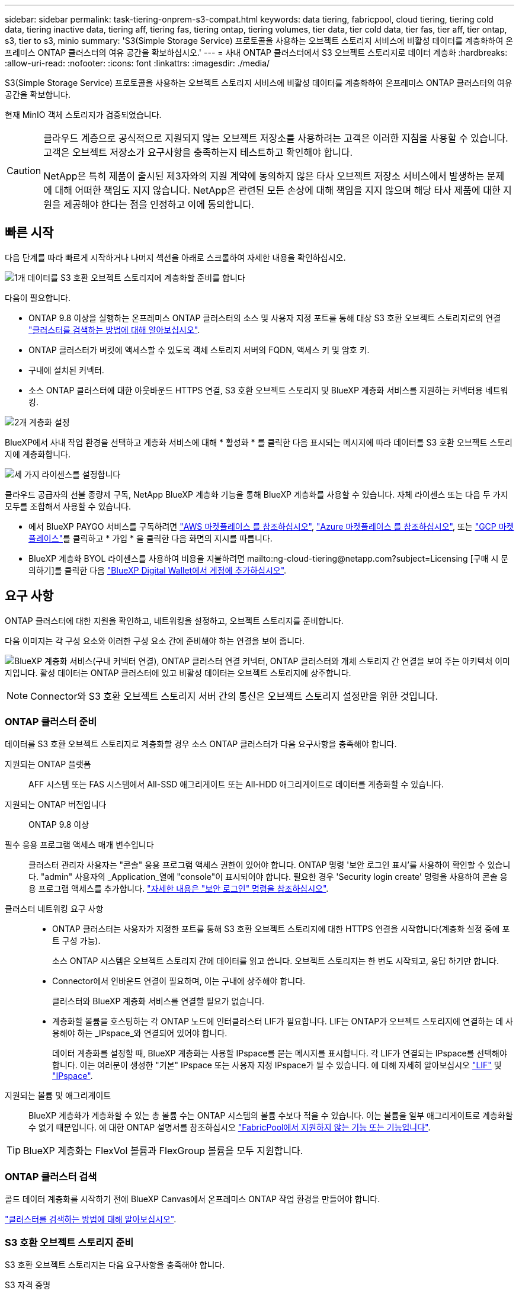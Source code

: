 ---
sidebar: sidebar 
permalink: task-tiering-onprem-s3-compat.html 
keywords: data tiering, fabricpool, cloud tiering, tiering cold data, tiering inactive data, tiering aff, tiering fas, tiering ontap, tiering volumes, tier data, tier cold data, tier fas, tier aff, tier ontap, s3, tier to s3, minio 
summary: 'S3(Simple Storage Service) 프로토콜을 사용하는 오브젝트 스토리지 서비스에 비활성 데이터를 계층화하여 온프레미스 ONTAP 클러스터의 여유 공간을 확보하십시오.' 
---
= 사내 ONTAP 클러스터에서 S3 오브젝트 스토리지로 데이터 계층화
:hardbreaks:
:allow-uri-read: 
:nofooter: 
:icons: font
:linkattrs: 
:imagesdir: ./media/


[role="lead"]
S3(Simple Storage Service) 프로토콜을 사용하는 오브젝트 스토리지 서비스에 비활성 데이터를 계층화하여 온프레미스 ONTAP 클러스터의 여유 공간을 확보합니다.

현재 MinIO 객체 스토리지가 검증되었습니다.

[CAUTION]
====
클라우드 계층으로 공식적으로 지원되지 않는 오브젝트 저장소를 사용하려는 고객은 이러한 지침을 사용할 수 있습니다. 고객은 오브젝트 저장소가 요구사항을 충족하는지 테스트하고 확인해야 합니다.

NetApp은 특히 제품이 출시된 제3자와의 지원 계약에 동의하지 않은 타사 오브젝트 저장소 서비스에서 발생하는 문제에 대해 어떠한 책임도 지지 않습니다. NetApp은 관련된 모든 손상에 대해 책임을 지지 않으며 해당 타사 제품에 대한 지원을 제공해야 한다는 점을 인정하고 이에 동의합니다.

====


== 빠른 시작

다음 단계를 따라 빠르게 시작하거나 나머지 섹션을 아래로 스크롤하여 자세한 내용을 확인하십시오.

.image:https://raw.githubusercontent.com/NetAppDocs/common/main/media/number-1.png["1개"] 데이터를 S3 호환 오브젝트 스토리지에 계층화할 준비를 합니다
[role="quick-margin-para"]
다음이 필요합니다.

[role="quick-margin-list"]
* ONTAP 9.8 이상을 실행하는 온프레미스 ONTAP 클러스터의 소스 및 사용자 지정 포트를 통해 대상 S3 호환 오브젝트 스토리지로의 연결 https://docs.netapp.com/us-en/cloud-manager-ontap-onprem/task-discovering-ontap.html["클러스터를 검색하는 방법에 대해 알아보십시오"^].
* ONTAP 클러스터가 버킷에 액세스할 수 있도록 객체 스토리지 서버의 FQDN, 액세스 키 및 암호 키.
* 구내에 설치된 커넥터.
* 소스 ONTAP 클러스터에 대한 아웃바운드 HTTPS 연결, S3 호환 오브젝트 스토리지 및 BlueXP 계층화 서비스를 지원하는 커넥터용 네트워킹.


.image:https://raw.githubusercontent.com/NetAppDocs/common/main/media/number-2.png["2개"] 계층화 설정
[role="quick-margin-para"]
BlueXP에서 사내 작업 환경을 선택하고 계층화 서비스에 대해 * 활성화 * 를 클릭한 다음 표시되는 메시지에 따라 데이터를 S3 호환 오브젝트 스토리지에 계층화합니다.

.image:https://raw.githubusercontent.com/NetAppDocs/common/main/media/number-3.png["세 가지"] 라이센스를 설정합니다
[role="quick-margin-para"]
클라우드 공급자의 선불 종량제 구독, NetApp BlueXP 계층화 기능을 통해 BlueXP 계층화를 사용할 수 있습니다. 자체 라이센스 또는 다음 두 가지 모두를 조합해서 사용할 수 있습니다.

[role="quick-margin-list"]
* 에서 BlueXP PAYGO 서비스를 구독하려면 https://aws.amazon.com/marketplace/pp/prodview-oorxakq6lq7m4?sr=0-8&ref_=beagle&applicationId=AWSMPContessa["AWS 마켓플레이스 를 참조하십시오"^], https://azuremarketplace.microsoft.com/en-us/marketplace/apps/netapp.cloud-manager?tab=Overview["Azure 마켓플레이스 를 참조하십시오"^], 또는 https://console.cloud.google.com/marketplace/details/netapp-cloudmanager/cloud-manager?supportedpurview=project&rif_reserved["GCP 마켓플레이스"^]를 클릭하고 * 가입 * 을 클릭한 다음 화면의 지시를 따릅니다.
* BlueXP 계층화 BYOL 라이센스를 사용하여 비용을 지불하려면 mailto:ng-cloud-tiering@netapp.com?subject=Licensing [구매 시 문의하기]를 클릭한 다음 link:task-licensing-cloud-tiering.html#add-bluexp-tiering-byol-licenses-to-your-account["BlueXP Digital Wallet에서 계정에 추가하십시오"].




== 요구 사항

ONTAP 클러스터에 대한 지원을 확인하고, 네트워킹을 설정하고, 오브젝트 스토리지를 준비합니다.

다음 이미지는 각 구성 요소와 이러한 구성 요소 간에 준비해야 하는 연결을 보여 줍니다.

image:diagram_cloud_tiering_s3_compat.png["BlueXP 계층화 서비스(구내 커넥터 연결), ONTAP 클러스터 연결 커넥터, ONTAP 클러스터와 개체 스토리지 간 연결을 보여 주는 아키텍처 이미지입니다. 활성 데이터는 ONTAP 클러스터에 있고 비활성 데이터는 오브젝트 스토리지에 상주합니다."]


NOTE: Connector와 S3 호환 오브젝트 스토리지 서버 간의 통신은 오브젝트 스토리지 설정만을 위한 것입니다.



=== ONTAP 클러스터 준비

데이터를 S3 호환 오브젝트 스토리지로 계층화할 경우 소스 ONTAP 클러스터가 다음 요구사항을 충족해야 합니다.

지원되는 ONTAP 플랫폼:: AFF 시스템 또는 FAS 시스템에서 All-SSD 애그리게이트 또는 All-HDD 애그리게이트로 데이터를 계층화할 수 있습니다.
지원되는 ONTAP 버전입니다:: ONTAP 9.8 이상
필수 응용 프로그램 액세스 매개 변수입니다:: 클러스터 관리자 사용자는 "콘솔" 응용 프로그램 액세스 권한이 있어야 합니다. ONTAP 명령 '보안 로그인 표시'를 사용하여 확인할 수 있습니다. "admin" 사용자의 _Application_열에 "console"이 표시되어야 합니다. 필요한 경우 'Security login create' 명령을 사용하여 콘솔 응용 프로그램 액세스를 추가합니다. https://docs.netapp.com/us-en/ontap-cli-9111/security-login-create.html["자세한 내용은 "보안 로그인" 명령을 참조하십시오"].
클러스터 네트워킹 요구 사항::
+
--
* ONTAP 클러스터는 사용자가 지정한 포트를 통해 S3 호환 오브젝트 스토리지에 대한 HTTPS 연결을 시작합니다(계층화 설정 중에 포트 구성 가능).
+
소스 ONTAP 시스템은 오브젝트 스토리지 간에 데이터를 읽고 씁니다. 오브젝트 스토리지는 한 번도 시작되고, 응답 하기만 합니다.

* Connector에서 인바운드 연결이 필요하며, 이는 구내에 상주해야 합니다.
+
클러스터와 BlueXP 계층화 서비스를 연결할 필요가 없습니다.

* 계층화할 볼륨을 호스팅하는 각 ONTAP 노드에 인터클러스터 LIF가 필요합니다. LIF는 ONTAP가 오브젝트 스토리지에 연결하는 데 사용해야 하는 _IPspace_와 연결되어 있어야 합니다.
+
데이터 계층화를 설정할 때, BlueXP 계층화는 사용할 IPspace를 묻는 메시지를 표시합니다. 각 LIF가 연결되는 IPspace를 선택해야 합니다. 이는 여러분이 생성한 "기본" IPspace 또는 사용자 지정 IPspace가 될 수 있습니다. 에 대해 자세히 알아보십시오 https://docs.netapp.com/us-en/ontap/networking/create_a_lif.html["LIF"^] 및 https://docs.netapp.com/us-en/ontap/networking/standard_properties_of_ipspaces.html["IPspace"^].



--
지원되는 볼륨 및 애그리게이트:: BlueXP 계층화가 계층화할 수 있는 총 볼륨 수는 ONTAP 시스템의 볼륨 수보다 적을 수 있습니다. 이는 볼륨을 일부 애그리게이트로 계층화할 수 없기 때문입니다. 에 대한 ONTAP 설명서를 참조하십시오 https://docs.netapp.com/us-en/ontap/fabricpool/requirements-concept.html#functionality-or-features-not-supported-by-fabricpool["FabricPool에서 지원하지 않는 기능 또는 기능입니다"^].



TIP: BlueXP 계층화는 FlexVol 볼륨과 FlexGroup 볼륨을 모두 지원합니다.



=== ONTAP 클러스터 검색

콜드 데이터 계층화를 시작하기 전에 BlueXP Canvas에서 온프레미스 ONTAP 작업 환경을 만들어야 합니다.

https://docs.netapp.com/us-en/cloud-manager-ontap-onprem/task-discovering-ontap.html["클러스터를 검색하는 방법에 대해 알아보십시오"^].



=== S3 호환 오브젝트 스토리지 준비

S3 호환 오브젝트 스토리지는 다음 요구사항을 충족해야 합니다.

S3 자격 증명:: S3 호환 오브젝트 스토리지로 계층화를 설정할 경우 S3 버킷을 생성하거나 기존 S3 버킷을 선택하라는 메시지가 표시됩니다. BlueXP 계층화에 S3 액세스 키와 비밀 키를 제공해야 합니다. BlueXP 계층화는 키를 사용하여 버킷에 액세스합니다.
+
--
이러한 액세스 키는 다음 권한을 가진 사용자와 연결되어야 합니다.

[source, json]
----
"s3:ListAllMyBuckets",
"s3:ListBucket",
"s3:GetObject",
"s3:PutObject",
"s3:DeleteObject",
"s3:CreateBucket"
----
--




=== 커넥터 작성 또는 전환

데이터를 클라우드에 계층화하려면 Connector가 필요합니다. 데이터를 S3 호환 오브젝트 스토리지로 계층화할 경우 Connector를 사내에서 사용할 수 있어야 합니다. 새 커넥터를 설치하거나 현재 선택한 커넥터가 내부에 있는지 확인해야 합니다.

* https://docs.netapp.com/us-en/cloud-manager-setup-admin/concept-connectors.html["커넥터에 대해 자세히 알아보십시오"^]
* https://docs.netapp.com/us-en/cloud-manager-setup-admin/task-quick-start-connector-on-prem.html["Linux 호스트에 커넥터 설치"^]
* https://docs.netapp.com/us-en/cloud-manager-setup-admin/task-managing-connectors.html["커넥터 간 전환"^]




=== 커넥터를 위한 네트워킹 준비

커넥터에 필요한 네트워크 연결이 있는지 확인합니다.

.단계
. 커넥터가 설치된 네트워크에서 다음 연결을 사용할 수 있는지 확인합니다.
+
** 포트 443을 통해 BlueXP 계층화 서비스에 대한 HTTPS 연결 (https://docs.netapp.com/us-en/cloud-manager-setup-admin/task-set-up-networking-on-prem.html#endpoints-contacted-for-day-to-day-operations["끝점 목록을 참조하십시오"^])
** 포트 443을 통해 S3 호환 오브젝트 스토리지에 HTTPS 연결
** 포트 443을 통해 ONTAP 클러스터 관리 LIF에 HTTPS로 연결합니다






== 첫 번째 클러스터에서 S3 호환 오브젝트 스토리지로 비활성 데이터 계층화

환경을 준비한 후 첫 번째 클러스터에서 비활성 데이터의 계층화를 시작합니다.

.필요한 것
* https://docs.netapp.com/us-en/cloud-manager-ontap-onprem/task-discovering-ontap.html["온프레미스 작업 환경"^].
* S3 호환 오브젝트 스토리지 서버의 FQDN과 HTTPS 통신에 사용될 포트.
* 필요한 S3 권한이 있는 액세스 키 및 비밀 키.


.단계
. 사내 ONTAP 작업 환경을 선택합니다.
. 오른쪽 패널에서 계층화 서비스에 대해 * 활성화 * 를 클릭합니다.
+
image:screenshot_setup_tiering_onprem.png["온-프레미스 ONTAP 작업 환경을 선택한 후 화면 오른쪽에 표시되는 계층화 옵션을 보여 주는 스크린샷"]

. * 개체 스토리지 이름 정의 *: 이 개체 스토리지의 이름을 입력합니다. 이 클러스터에서 애그리게이트와 함께 사용할 수 있는 다른 오브젝트 스토리지와는 고유해야 합니다.
. * 공급자 선택 *: * S3 호환 * 을 선택하고 * 계속 * 을 클릭합니다.
. Create Object Storage * 페이지의 단계를 완료합니다.
+
.. * 서버 *: S3 호환 오브젝트 스토리지 서버의 FQDN, ONTAP이 서버와 HTTPS 통신에 사용해야 하는 포트, 필요한 S3 권한이 있는 계정의 액세스 키 및 암호 키를 입력합니다.
.. * 버킷 *: 새 버킷을 추가하거나 기존 버킷을 선택하고 * 계속 * 을 클릭합니다.
.. * 클러스터 네트워크 *: ONTAP가 오브젝트 스토리지에 연결하는 데 사용해야 하는 IPspace를 선택하고 * 계속 * 을 클릭합니다.
+
올바른 IPspace를 선택하면 BlueXP 계층화를 통해 ONTAP에서 S3 호환 오브젝트 스토리지로의 연결을 설정할 수 있습니다.



. 성공_페이지에서 지금 볼륨을 설정하려면 * 계속 * 을 클릭합니다.
. Tier Volumes_ 페이지에서 계층화를 구성할 볼륨을 선택하고 * Continue * 를 클릭합니다.
+
** 모든 볼륨을 선택하려면 제목 행(image:button_backup_all_volumes.png[""])를 클릭하고 * 볼륨 구성 * 을 클릭합니다.
** 여러 볼륨을 선택하려면 각 볼륨에 대한 확인란을 선택합니다(image:button_backup_1_volume.png[""])를 클릭하고 * 볼륨 구성 * 을 클릭합니다.
** 단일 볼륨을 선택하려면 행(또는)을 클릭합니다 image:screenshot_edit_icon.gif["연필 아이콘을 편집합니다"] 아이콘)을 클릭합니다.
+
image:screenshot_tiering_tier_volumes.png["단일 볼륨, 다중 볼륨 또는 모든 볼륨을 선택하는 방법 및 선택한 볼륨 수정 단추를 보여 주는 스크린샷"]



. Tiering Policy_대화 상자에서 계층화 정책을 선택하고 선택한 볼륨의 냉각 날짜를 필요에 따라 조정한 다음 * Apply * 를 클릭합니다.
+
link:concept-cloud-tiering.html#volume-tiering-policies["볼륨 계층화 정책 및 냉각 일에 대해 자세히 알아보십시오"].

+
image:screenshot_tiering_policy_settings.png["구성 가능한 계층화 정책 설정을 보여 주는 스크린샷"]



.결과
클러스터의 볼륨에서 S3 호환 오브젝트 스토리지로 데이터 계층화를 성공적으로 설정했습니다.

.다음 단계
link:task-licensing-cloud-tiering.html["BlueXP 계층화 서비스에 가입해야 합니다"].

클러스터의 활성 및 비활성 데이터에 대한 정보를 검토할 수 있습니다. link:task-managing-tiering.html["계층화 설정 관리에 대해 자세히 알아보십시오"].

또한, 클러스터에 있는 특정 애그리게이트의 데이터를 여러 오브젝트 저장소로 계층화하려는 경우 추가 오브젝트 스토리지를 생성할 수 있습니다. 또는 계층화된 데이터가 추가 오브젝트 저장소로 복제되는 FabricPool 미러링을 사용하려는 경우 link:task-managing-object-storage.html["오브젝트 저장소 관리에 대해 자세히 알아보십시오"].
